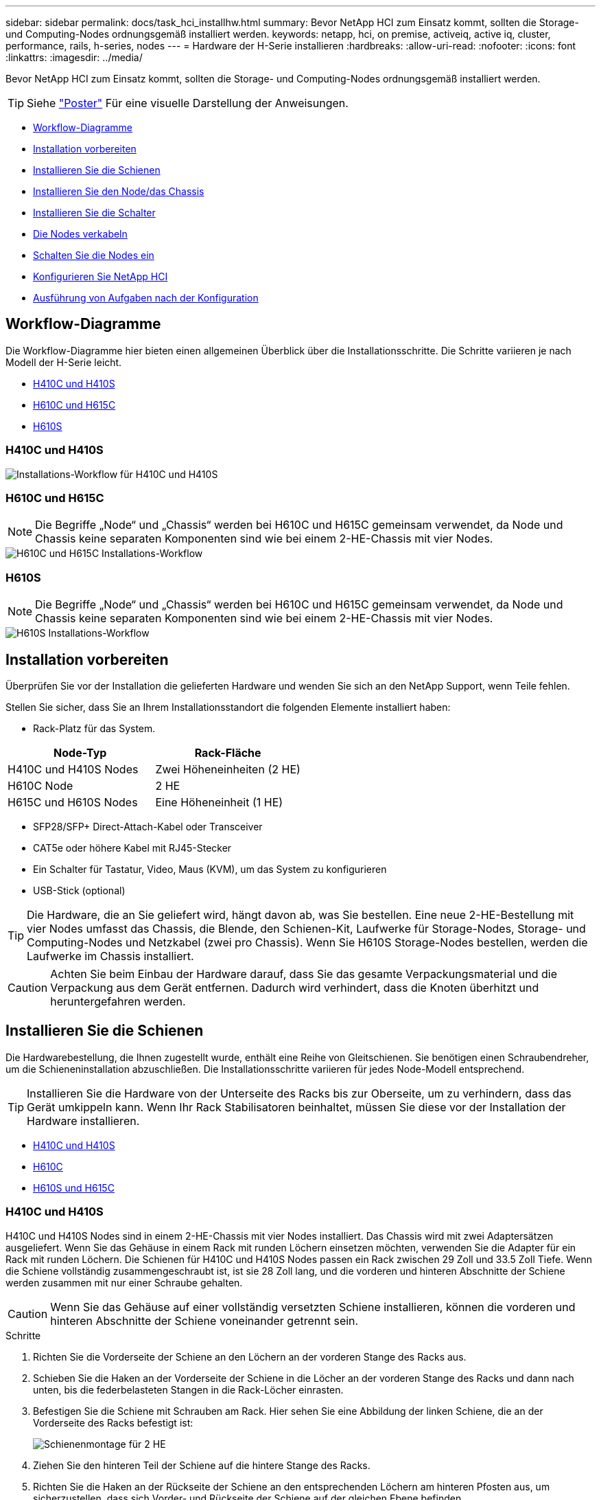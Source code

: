---
sidebar: sidebar 
permalink: docs/task_hci_installhw.html 
summary: Bevor NetApp HCI zum Einsatz kommt, sollten die Storage- und Computing-Nodes ordnungsgemäß installiert werden. 
keywords: netapp, hci, on premise, activeiq, active iq, cluster, performance, rails, h-series, nodes 
---
= Hardware der H-Serie installieren
:hardbreaks:
:allow-uri-read: 
:nofooter: 
:icons: font
:linkattrs: 
:imagesdir: ../media/


[role="lead"]
Bevor NetApp HCI zum Einsatz kommt, sollten die Storage- und Computing-Nodes ordnungsgemäß installiert werden.


TIP: Siehe link:../media/hseries-isi.pdf["Poster"^] Für eine visuelle Darstellung der Anweisungen.

* <<Workflow-Diagramme>>
* <<Installation vorbereiten>>
* <<Installieren Sie die Schienen>>
* <<Installieren Sie den Node/das Chassis>>
* <<Installieren Sie die Schalter>>
* <<Die Nodes verkabeln>>
* <<Schalten Sie die Nodes ein>>
* <<Konfigurieren Sie NetApp HCI>>
* <<Ausführung von Aufgaben nach der Konfiguration>>




== Workflow-Diagramme

Die Workflow-Diagramme hier bieten einen allgemeinen Überblick über die Installationsschritte. Die Schritte variieren je nach Modell der H-Serie leicht.

* <<H410C und H410S>>
* <<H610C und H615C>>
* <<H610S>>




=== H410C und H410S

image::workflow_h410c.PNG[Installations-Workflow für H410C und H410S]



=== H610C und H615C


NOTE: Die Begriffe „Node“ und „Chassis“ werden bei H610C und H615C gemeinsam verwendet, da Node und Chassis keine separaten Komponenten sind wie bei einem 2-HE-Chassis mit vier Nodes.

image::workflow_h610c.png[H610C und H615C Installations-Workflow]



=== H610S


NOTE: Die Begriffe „Node“ und „Chassis“ werden bei H610C und H615C gemeinsam verwendet, da Node und Chassis keine separaten Komponenten sind wie bei einem 2-HE-Chassis mit vier Nodes.

image::workflow_h610s.png[H610S Installations-Workflow]



== Installation vorbereiten

Überprüfen Sie vor der Installation die gelieferten Hardware und wenden Sie sich an den NetApp Support, wenn Teile fehlen.

Stellen Sie sicher, dass Sie an Ihrem Installationsstandort die folgenden Elemente installiert haben:

* Rack-Platz für das System.


[cols="2*"]
|===
| Node-Typ | Rack-Fläche 


| H410C und H410S Nodes | Zwei Höheneinheiten (2 HE) 


| H610C Node | 2 HE 


| H615C und H610S Nodes | Eine Höheneinheit (1 HE) 
|===
* SFP28/SFP+ Direct-Attach-Kabel oder Transceiver
* CAT5e oder höhere Kabel mit RJ45-Stecker
* Ein Schalter für Tastatur, Video, Maus (KVM), um das System zu konfigurieren
* USB-Stick (optional)



TIP: Die Hardware, die an Sie geliefert wird, hängt davon ab, was Sie bestellen. Eine neue 2-HE-Bestellung mit vier Nodes umfasst das Chassis, die Blende, den Schienen-Kit, Laufwerke für Storage-Nodes, Storage- und Computing-Nodes und Netzkabel (zwei pro Chassis). Wenn Sie H610S Storage-Nodes bestellen, werden die Laufwerke im Chassis installiert.


CAUTION: Achten Sie beim Einbau der Hardware darauf, dass Sie das gesamte Verpackungsmaterial und die Verpackung aus dem Gerät entfernen. Dadurch wird verhindert, dass die Knoten überhitzt und heruntergefahren werden.



== Installieren Sie die Schienen

Die Hardwarebestellung, die Ihnen zugestellt wurde, enthält eine Reihe von Gleitschienen. Sie benötigen einen Schraubendreher, um die Schieneninstallation abzuschließen. Die Installationsschritte variieren für jedes Node-Modell entsprechend.


TIP: Installieren Sie die Hardware von der Unterseite des Racks bis zur Oberseite, um zu verhindern, dass das Gerät umkippeln kann. Wenn Ihr Rack Stabilisatoren beinhaltet, müssen Sie diese vor der Installation der Hardware installieren.

* <<H410C und H410S>>
* <<H610C>>
* <<H610S und H615C>>




=== H410C und H410S

H410C und H410S Nodes sind in einem 2-HE-Chassis mit vier Nodes installiert. Das Chassis wird mit zwei Adaptersätzen ausgeliefert. Wenn Sie das Gehäuse in einem Rack mit runden Löchern einsetzen möchten, verwenden Sie die Adapter für ein Rack mit runden Löchern. Die Schienen für H410C und H410S Nodes passen ein Rack zwischen 29 Zoll und 33.5 Zoll Tiefe. Wenn die Schiene vollständig zusammengeschraubt ist, ist sie 28 Zoll lang, und die vorderen und hinteren Abschnitte der Schiene werden zusammen mit nur einer Schraube gehalten.


CAUTION: Wenn Sie das Gehäuse auf einer vollständig versetzten Schiene installieren, können die vorderen und hinteren Abschnitte der Schiene voneinander getrennt sein.

.Schritte
. Richten Sie die Vorderseite der Schiene an den Löchern an der vorderen Stange des Racks aus.
. Schieben Sie die Haken an der Vorderseite der Schiene in die Löcher an der vorderen Stange des Racks und dann nach unten, bis die federbelasteten Stangen in die Rack-Löcher einrasten.
. Befestigen Sie die Schiene mit Schrauben am Rack. Hier sehen Sie eine Abbildung der linken Schiene, die an der Vorderseite des Racks befestigt ist:
+
image::h410c_rail.gif[Schienenmontage für 2 HE]

. Ziehen Sie den hinteren Teil der Schiene auf die hintere Stange des Racks.
. Richten Sie die Haken an der Rückseite der Schiene an den entsprechenden Löchern am hinteren Pfosten aus, um sicherzustellen, dass sich Vorder- und Rückseite der Schiene auf der gleichen Ebene befinden.
. Montieren Sie die Rückseite der Schiene am Rack und befestigen Sie die Schiene mit Schrauben.
. Führen Sie alle oben genannten Schritte für die andere Seite des Racks aus.




=== H610C

Folgende Abbildung zeigt die Installation von Schienen für einen H61OC Computing-Node:

image::h610c_rail.png[Rail-Installation für H610C Computing-Node.]



=== H610S und H615C

Folgende Abbildung zeigt die Installation von Rails für einen H610S Storage-Node oder einen H615C Computing-Node:

image::h610s_rail.gif[Rail-Installation für H610S Storage-Node und H615C Computing-Node]


TIP: Auf dem H610S und H615C gibt es linke und rechte Schienen. Positionieren Sie die Schraubenbohrung nach unten, so dass die H610S/H615C Rändelschraube das Gehäuse an der Schiene befestigen kann.



== Installieren Sie den Node/das Chassis

Sie installieren den H410C Computing-Node und H410S Storage-Node in einem 2-HE-Chassis mit vier Nodes. Installieren Sie für H610C, H615C und H610S das Chassis/Node direkt auf den Schienen im Rack.


TIP: Ab NetApp HCI 1.8 können Sie ein Storage-Cluster mit zwei oder drei Storage-Nodes einrichten.


CAUTION: Entfernen Sie das gesamte Verpackungsmaterial und die Verpackung vom Gerät. So wird verhindert, dass die Nodes überhitzt und heruntergefahren werden.

* <<H410C und H410S Nodes>>
* <<H610C Node/Chassis>>
* <<H610S und H615C Node/Chassis>>




=== H410C und H410S Nodes

.Schritte
. Installieren Sie die H410C und H410S Nodes im Chassis. Dies ist ein Beispiel aus der Rückansicht eines Chassis mit vier installierten Nodes:
+
image::hseries_2U_rear.gif[Rückansicht von 2 HE]

. Installieren Sie Laufwerke für H410S Storage-Nodes.
+
image::h410s_drives.png[Vorderansicht des H410S Storage-Node mit installierten Laufwerken]





=== H610C Node/Chassis

Beim H610C werden die Begriffe „Node“ und „Chassis“ austauschbar verwendet, da Node und Chassis keine separaten Komponenten sind, anders als beim 2-HE-Chassis mit vier Nodes.

Hier sehen Sie eine Abbildung zur Installation des Node/Chassis im Rack:

image::h610c_chassis.png[Zeigt den H610C Node/Chassis, der im Rack installiert ist.]



=== H610S und H615C Node/Chassis

Bei H615C und H610S werden die Begriffe „Node“ und „Chassis“ austauschbar verwendet, da Node und Chassis keine separaten Komponenten sind, anders als bei einem 2-HE-Chassis mit vier Nodes.

Hier sehen Sie eine Abbildung zur Installation des Node/Chassis im Rack:

image::h610s_chassis.gif[Zeigt den H615C oder H610S Node/Chassis, der im Rack installiert ist]



== Installieren Sie die Schalter

Wenn Sie Mellanox SN2010-, SN2100- und SN2700-Switches in Ihrer NetApp HCI-Installation verwenden möchten, befolgen Sie die hier angegebenen Anweisungen, um die Switches zu installieren und zu verkabeln:

* link:https://docs.mellanox.com/pages/viewpage.action?pageId=6884619["Mellanox-Hardware-Benutzerhandbuch"^]
* link:https://fieldportal.netapp.com/content/1075535?assetComponentId=1077676["TR-4836: NetApp HCI mit Mellanox SN2100 und SN2700 Switch-Verkabelungshandbuch (Anmeldung erforderlich)"^]




== Die Nodes verkabeln

Wenn Sie einer vorhandenen NetApp HCI Installation Nodes hinzufügen, stellen Sie sicher, dass die Verkabelung und Netzwerkkonfiguration der fügen Nodes mit der vorhandenen Installation identisch sind.


CAUTION: Stellen Sie sicher, dass die Luftzirkulation an der Rückseite des Gehäuses nicht durch Kabel oder Etiketten blockiert ist. Dies kann zu vorzeitigen Komponentenausfällen aufgrund von Überhitzung führen.

* <<H410C Computing-Node und H410S Storage-Node>>
* <<H610C Computing-Node>>
* <<H615C Computing-Node>>
* <<H610S Storage-Node>>




=== H410C Computing-Node und H410S Storage-Node

Sie haben zwei Optionen zur Verkabelung des Node H410C: Verwenden Sie zwei Kabel oder sechs Kabel.

Hier ist die Konfiguration mit zwei Kabeln:

image::HCI_ISI_compute_2cable.png[Zeigt die Konfiguration mit zwei Kabeln für den H410C Node.]

image:blue circle.png["Blauer Punkt"] Verbinden Sie für die Ports D und E zwei SFP28/SFP+-Kabel oder Transceiver für gemeinsam genutztes Management, virtuelle Maschinen und Speicherkonnektivität.

image:purple circle.png["Violetter Punkt"] (Optional, empfohlen) Verbinden Sie ein CAT5e-Kabel mit dem IPMI-Port für Out-of-Band-Management-Konnektivität.

Die sechs Kabel-Konfiguration ist hier:

image::HCI_ISI_compute_6cable.png[Zeigt die Konfiguration mit sechs Kabeln des Node H410C.]

image:green circle.png["Grüner Punkt"] Verbinden Sie für die Anschlüsse A und B zwei CAT5e- oder höhere Kabel für die Management-Konnektivität mit den Ports A und B.

image:orange circle.png["Orangefarbener Punkt"] Verbinden Sie für die Ports C und F zwei SFP28/SFP+-Kabel oder Transceiver für die Verbindung mit virtuellen Maschinen.

image:blue circle.png["Blauer Punkt"] Verbinden Sie für die Anschlüsse D und E zwei SFP28/SFP+-Kabel oder Transceiver für die Speicherkonnektivität.

image:purple circle.png["Violetter Punkt"] (Optional, empfohlen) Verbinden Sie ein CAT5e-Kabel mit dem IPMI-Port für Out-of-Band-Management-Konnektivität.

Hier ist die Verkabelung für den H410S-Node:

image::HCI_ISI_storage_cabling.png[Zeigt die Verkabelung des H410S-Node.]

image:green circle.png["Grüner Punkt"] Verbinden Sie für die Anschlüsse A und B zwei CAT5e- oder höhere Kabel für die Management-Konnektivität mit den Ports A und B.

image:blue circle.png["Blauer Punkt"] Verbinden Sie für die Ports C und D zwei SFP28/SFP+-Kabel oder Transceiver für die Speicherkonnektivität.

image:purple circle.png["Violetter Punkt"] (Optional, empfohlen) Verbinden Sie ein CAT5e-Kabel mit dem IPMI-Port für Out-of-Band-Management-Konnektivität.

Schließen Sie nach dem Kabel der Nodes die Netzkabel an die beiden Netzteile pro Chassis an und stecken Sie sie in eine 240-V-PDU oder eine Steckdose.



=== H610C Computing-Node

Hier ist die Verkabelung für den H610C-Knoten:


NOTE: H610C Nodes sind nur in der Konfiguration mit zwei Kabeln implementiert. Stellen Sie sicher, dass alle VLANs an den Ports C und D. vorhanden sind

image::H610C_node-cabling.png[Zeigt die Verkabelung für den H610C Node.]

image:dark green.png["Dunkelgrüner Punkt"] Verbinden Sie den Node für die Ports C und D mit einem 10/25-GbE-Netzwerk über zwei SFP28/SFP+-Kabel.

image:purple circle.png["Violetter Punkt"] (Optional, empfohlen) Verbinden Sie den Node mithilfe eines RJ45-Connectors im IPMI-Port mit einem 1-GbE-Netzwerk.

image:light blue circle.png["Hellblauer Punkt"] Schließen Sie beide Stromkabel an den Node an, und stecken Sie die Stromkabel an eine Steckdose mit 200‐240 V.



=== H615C Computing-Node

Hier ist die Verkabelung für den H615C Node:


NOTE: H615C Nodes werden nur in der Konfiguration mit zwei Kabeln implementiert. Stellen Sie sicher, dass alle VLANs sich auf den Ports A und B befinden

image::H615C_node_cabling.png[Zeigt die Verkabelung für den H615C Node]

image:dark green.png["Dunkelgrüner Punkt"] Verbinden Sie den Node bei den Ports A und B mithilfe von zwei SFP28/SFP+-Kabeln mit einem 10/25-GbE-Netzwerk.

image:purple circle.png["Violetter Punkt"] (Optional, empfohlen) Verbinden Sie den Node mithilfe eines RJ45-Connectors im IPMI-Port mit einem 1-GbE-Netzwerk.

image:light blue circle.png["Hellblauer Punkt"] Schließen Sie beide Stromkabel an den Node an, und schließen Sie die Netzkabel an eine 110-140V-Steckdose an.



=== H610S Storage-Node

Hier ist die Verkabelung für den H610S-Node:

image::H600S_ISI_noderear.png[Zeigt die Verkabelung des H610S-Node.]

image:purple circle.png["Violetter Punkt"] Verbinden Sie den Node über zwei RJ45-Anschlüsse im IPMI-Port mit einem 1-GbE-Netzwerk.

image:dark green.png["Dunkelgrüner Punkt"] Verbinden Sie den Node mit einem 10/25-GbE-Netzwerk mit zwei SFP28- oder SFP+-Kabeln.

image:orange circle.png["Orangefarbener Punkt"] Verbinden Sie den Node über einen RJ45-Anschluss im IPMI-Port mit einem 1-GbE-Netzwerk.

image:light blue circle.png["Hellblauer Punkt"] Verbinden Sie die beiden Stromkabel mit dem Node.



== Schalten Sie die Nodes ein

Das Booten der Nodes dauert etwa sechs Minuten.

Die folgende Abbildung zeigt den ein/aus-Schalter am NetApp HCI 2U-Gehäuse:

image::H410c_poweron_ISG.png[Zeigt den Netzschalter der H-Serie 2U]

Folgende Abbildung zeigt den ein/aus-Schalter am H610C Node:

image::H610C_power-on.png[Zeigt den ein/aus-Schalter am H610C Node/Chassis.]

Folgende Abbildung zeigt den ein/aus-Schalter auf den H615C und H610S Nodes:

image::H600S_ISI_nodefront.png[Zeigt den ein/aus-Schalter am H610S/H615C Node/Chassis.]



== Konfigurieren Sie NetApp HCI

Wählen Sie eine der folgenden Optionen:

* <<Neue NetApp HCI Installation>>
* <<Erweiterung einer vorhandenen NetApp HCI Installation>>




=== Neue NetApp HCI Installation

.Schritte
. Konfigurieren Sie eine IPv4-Adresse im Managementnetzwerk (Bond1G) auf einem NetApp HCI Storage Node.
+

NOTE: Wenn Sie im Managementnetzwerk DHCP verwenden, können Sie eine Verbindung mit der DHCP-übernommenen IPv4-Adresse des Storage-Systems herstellen.

+
.. Schließen Sie eine Tastatur, ein Video, eine Maus (KVM) an die Rückseite eines Speicherknoten an.
.. Konfigurieren Sie die IP-Adresse, die Subnetzmaske und die Gateway-Adresse für Bond1G in der Benutzeroberfläche. Sie können auch eine VLAN-ID für das Bond1G-Netzwerk konfigurieren.


. Navigieren Sie über einen unterstützten Webbrowser (Mozilla Firefox, Google Chrome oder Microsoft Edge) zu der NetApp Deployment Engine, indem Sie eine Verbindung zu der IPv4-Adresse herstellen, die Sie in Schritt 1 konfiguriert haben.
. Verwenden Sie die Benutzeroberfläche der NetApp Deployment Engine (UI), um NetApp HCI zu konfigurieren.
+

NOTE: Alle anderen NetApp HCI-Nodes werden automatisch erkannt.





=== Erweiterung einer vorhandenen NetApp HCI Installation

.Schritte
. Öffnen Sie die IP-Adresse des Management-Node in einem Webbrowser.
. Melden Sie sich bei NetApp Hybrid Cloud Control an, indem Sie die Anmeldedaten des NetApp HCI-Storage-Cluster-Administrators bereitstellen.
. Befolgen Sie die Schritte im Assistenten, um Ihre NetApp HCI-Installation um Storage- und/oder Computing-Nodes hinzuzufügen.
+

TIP: Um die Compute-Nodes H410C hinzuzufügen, muss die vorhandene Installation NetApp HCI 1.4 oder höher ausführen. Um H615C Computing-Nodes hinzuzufügen, muss die vorhandene Installation NetApp HCI 1.7 oder höher ausführen.

+

NOTE: Die neu installierten NetApp HCI Nodes im selben Netzwerk werden automatisch erkannt.





== Ausführung von Aufgaben nach der Konfiguration

Abhängig vom Typ Ihres Node müssen Sie möglicherweise nach der Installation der Hardware und der Konfiguration von NetApp HCI weitere Schritte durchführen.

* <<H610C Node>>
* <<H615C und H610S Nodes>>




=== H610C Node

Installieren Sie die GPU-Treiber in ESXi für jeden installierten H610C Node und validieren Sie deren Funktionalität.



=== H615C und H610S Nodes

.Schritte
. Verwenden Sie einen Webbrowser, und navigieren Sie zur standardmäßigen BMC-IP-Adresse: `192.168.0.120`
. Melden Sie sich mit dem Benutzernamen an `root` Und Passwort `calvin`.
. Navigieren Sie im Bildschirm Knotenverwaltung zu *Einstellungen > Netzwerkeinstellungen* und konfigurieren Sie die Netzwerkparameter für den Out-of-Band-Management-Port.


Wenn Ihr H615C Node GPUs in ihm hat, installieren Sie GPU-Treiber in ESXi für jeden installierten H615C Node und validieren Sie seine Funktionalität.



== Weitere Informationen

* https://docs.netapp.com/us-en/vcp/index.html["NetApp Element Plug-in für vCenter Server"^]
* https://www.netapp.com/pdf.html?item=/media/9413-tr4820pdf.pdf["_TR-4820: Quick Planning Guide für NetApp HCI-Netzwerke_"^]
* https://mysupport.netapp.com/site/tools["NetApp Configuration Advisor"^] 5.8.1 oder höher zur Netzwerkvalidierung

